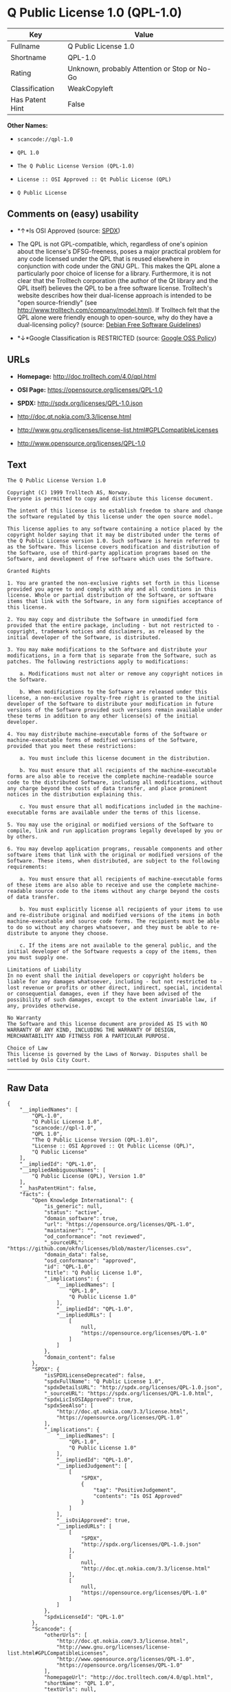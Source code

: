 * Q Public License 1.0 (QPL-1.0)

| Key               | Value                                          |
|-------------------+------------------------------------------------|
| Fullname          | Q Public License 1.0                           |
| Shortname         | QPL-1.0                                        |
| Rating            | Unknown, probably Attention or Stop or No-Go   |
| Classification    | WeakCopyleft                                   |
| Has Patent Hint   | False                                          |

*Other Names:*

- =scancode://qpl-1.0=

- =QPL 1.0=

- =The Q Public License Version (QPL-1.0)=

- =License :: OSI Approved :: Qt Public License (QPL)=

- =Q Public License=

** Comments on (easy) usability

- *↑*Is OSI Approved (source:
  [[https://spdx.org/licenses/QPL-1.0.html][SPDX]])

- The QPL is not GPL-compatible, which, regardless of one's opinion
  about the license's DFSG-freeness, poses a major practical problem for
  any code licensed under the QPL that is reused elsewhere in
  conjunction with code under the GNU GPL. This makes the QPL alone a
  particularly poor choice of license for a library. Furthermore, it is
  not clear that the Trolltech corporation (the author of the Qt library
  and the QPL itself) believes the QPL to be a free software license.
  Trolltech's website describes how their dual-license approach is
  intended to be "open source-friendly" (see
  http://www.trolltech.com/company/model.html). If Trolltech felt that
  the QPL alone were friendly enough to open-source, why do they have a
  dual-licensing policy? (source:
  [[https://wiki.debian.org/DFSGLicenses][Debian Free Software
  Guidelines]])

- *↓*Google Classification is RESTRICTED (source:
  [[https://opensource.google.com/docs/thirdparty/licenses/][Google OSS
  Policy]])

** URLs

- *Homepage:* http://doc.trolltech.com/4.0/qpl.html

- *OSI Page:* https://opensource.org/licenses/QPL-1.0

- *SPDX:* http://spdx.org/licenses/QPL-1.0.json

- http://doc.qt.nokia.com/3.3/license.html

- http://www.gnu.org/licenses/license-list.html#GPLCompatibleLicenses

- http://www.opensource.org/licenses/QPL-1.0

** Text

#+BEGIN_EXAMPLE
  The Q Public License Version 1.0

  Copyright (C) 1999 Trolltech AS, Norway.
  Everyone is permitted to copy and distribute this license document.

  The intent of this license is to establish freedom to share and change the software regulated by this license under the open source model.

  This license applies to any software containing a notice placed by the copyright holder saying that it may be distributed under the terms of the Q Public License version 1.0. Such software is herein referred to as the Software. This license covers modification and distribution of the Software, use of third-party application programs based on the Software, and development of free software which uses the Software.

  Granted Rights

  1. You are granted the non-exclusive rights set forth in this license provided you agree to and comply with any and all conditions in this license. Whole or partial distribution of the Software, or software items that link with the Software, in any form signifies acceptance of this license.

  2. You may copy and distribute the Software in unmodified form provided that the entire package, including - but not restricted to - copyright, trademark notices and disclaimers, as released by the initial developer of the Software, is distributed.

  3. You may make modifications to the Software and distribute your modifications, in a form that is separate from the Software, such as patches. The following restrictions apply to modifications:

      a. Modifications must not alter or remove any copyright notices in the Software.

      b. When modifications to the Software are released under this license, a non-exclusive royalty-free right is granted to the initial developer of the Software to distribute your modification in future versions of the Software provided such versions remain available under these terms in addition to any other license(s) of the initial developer.

  4. You may distribute machine-executable forms of the Software or machine-executable forms of modified versions of the Software, provided that you meet these restrictions:

      a. You must include this license document in the distribution.

      b. You must ensure that all recipients of the machine-executable forms are also able to receive the complete machine-readable source code to the distributed Software, including all modifications, without any charge beyond the costs of data transfer, and place prominent notices in the distribution explaining this.

      c. You must ensure that all modifications included in the machine-executable forms are available under the terms of this license.

  5. You may use the original or modified versions of the Software to compile, link and run application programs legally developed by you or by others.

  6. You may develop application programs, reusable components and other software items that link with the original or modified versions of the Software. These items, when distributed, are subject to the following requirements:

      a. You must ensure that all recipients of machine-executable forms of these items are also able to receive and use the complete machine-readable source code to the items without any charge beyond the costs of data transfer.

      b. You must explicitly license all recipients of your items to use and re-distribute original and modified versions of the items in both machine-executable and source code forms. The recipients must be able to do so without any charges whatsoever, and they must be able to re-distribute to anyone they choose.

      c. If the items are not available to the general public, and the initial developer of the Software requests a copy of the items, then you must supply one.

  Limitations of Liability
  In no event shall the initial developers or copyright holders be liable for any damages whatsoever, including - but not restricted to - lost revenue or profits or other direct, indirect, special, incidental or consequential damages, even if they have been advised of the possibility of such damages, except to the extent invariable law, if any, provides otherwise.

  No Warranty
  The Software and this license document are provided AS IS with NO WARRANTY OF ANY KIND, INCLUDING THE WARRANTY OF DESIGN, MERCHANTABILITY AND FITNESS FOR A PARTICULAR PURPOSE.

  Choice of Law
  This license is governed by the Laws of Norway. Disputes shall be settled by Oslo City Court.
#+END_EXAMPLE

--------------

** Raw Data

#+BEGIN_EXAMPLE
  {
      "__impliedNames": [
          "QPL-1.0",
          "Q Public License 1.0",
          "scancode://qpl-1.0",
          "QPL 1.0",
          "The Q Public License Version (QPL-1.0)",
          "License :: OSI Approved :: Qt Public License (QPL)",
          "Q Public License"
      ],
      "__impliedId": "QPL-1.0",
      "__impliedAmbiguousNames": [
          "Q Public License (QPL), Version 1.0"
      ],
      "__hasPatentHint": false,
      "facts": {
          "Open Knowledge International": {
              "is_generic": null,
              "status": "active",
              "domain_software": true,
              "url": "https://opensource.org/licenses/QPL-1.0",
              "maintainer": "",
              "od_conformance": "not reviewed",
              "_sourceURL": "https://github.com/okfn/licenses/blob/master/licenses.csv",
              "domain_data": false,
              "osd_conformance": "approved",
              "id": "QPL-1.0",
              "title": "Q Public License 1.0",
              "_implications": {
                  "__impliedNames": [
                      "QPL-1.0",
                      "Q Public License 1.0"
                  ],
                  "__impliedId": "QPL-1.0",
                  "__impliedURLs": [
                      [
                          null,
                          "https://opensource.org/licenses/QPL-1.0"
                      ]
                  ]
              },
              "domain_content": false
          },
          "SPDX": {
              "isSPDXLicenseDeprecated": false,
              "spdxFullName": "Q Public License 1.0",
              "spdxDetailsURL": "http://spdx.org/licenses/QPL-1.0.json",
              "_sourceURL": "https://spdx.org/licenses/QPL-1.0.html",
              "spdxLicIsOSIApproved": true,
              "spdxSeeAlso": [
                  "http://doc.qt.nokia.com/3.3/license.html",
                  "https://opensource.org/licenses/QPL-1.0"
              ],
              "_implications": {
                  "__impliedNames": [
                      "QPL-1.0",
                      "Q Public License 1.0"
                  ],
                  "__impliedId": "QPL-1.0",
                  "__impliedJudgement": [
                      [
                          "SPDX",
                          {
                              "tag": "PositiveJudgement",
                              "contents": "Is OSI Approved"
                          }
                      ]
                  ],
                  "__isOsiApproved": true,
                  "__impliedURLs": [
                      [
                          "SPDX",
                          "http://spdx.org/licenses/QPL-1.0.json"
                      ],
                      [
                          null,
                          "http://doc.qt.nokia.com/3.3/license.html"
                      ],
                      [
                          null,
                          "https://opensource.org/licenses/QPL-1.0"
                      ]
                  ]
              },
              "spdxLicenseId": "QPL-1.0"
          },
          "Scancode": {
              "otherUrls": [
                  "http://doc.qt.nokia.com/3.3/license.html",
                  "http://www.gnu.org/licenses/license-list.html#GPLCompatibleLicenses",
                  "http://www.opensource.org/licenses/QPL-1.0",
                  "https://opensource.org/licenses/QPL-1.0"
              ],
              "homepageUrl": "http://doc.trolltech.com/4.0/qpl.html",
              "shortName": "QPL 1.0",
              "textUrls": null,
              "text": "The Q Public License Version 1.0\n\nCopyright (C) 1999 Trolltech AS, Norway.\nEveryone is permitted to copy and distribute this license document.\n\nThe intent of this license is to establish freedom to share and change the software regulated by this license under the open source model.\n\nThis license applies to any software containing a notice placed by the copyright holder saying that it may be distributed under the terms of the Q Public License version 1.0. Such software is herein referred to as the Software. This license covers modification and distribution of the Software, use of third-party application programs based on the Software, and development of free software which uses the Software.\n\nGranted Rights\n\n1. You are granted the non-exclusive rights set forth in this license provided you agree to and comply with any and all conditions in this license. Whole or partial distribution of the Software, or software items that link with the Software, in any form signifies acceptance of this license.\n\n2. You may copy and distribute the Software in unmodified form provided that the entire package, including - but not restricted to - copyright, trademark notices and disclaimers, as released by the initial developer of the Software, is distributed.\n\n3. You may make modifications to the Software and distribute your modifications, in a form that is separate from the Software, such as patches. The following restrictions apply to modifications:\n\n    a. Modifications must not alter or remove any copyright notices in the Software.\n\n    b. When modifications to the Software are released under this license, a non-exclusive royalty-free right is granted to the initial developer of the Software to distribute your modification in future versions of the Software provided such versions remain available under these terms in addition to any other license(s) of the initial developer.\n\n4. You may distribute machine-executable forms of the Software or machine-executable forms of modified versions of the Software, provided that you meet these restrictions:\n\n    a. You must include this license document in the distribution.\n\n    b. You must ensure that all recipients of the machine-executable forms are also able to receive the complete machine-readable source code to the distributed Software, including all modifications, without any charge beyond the costs of data transfer, and place prominent notices in the distribution explaining this.\n\n    c. You must ensure that all modifications included in the machine-executable forms are available under the terms of this license.\n\n5. You may use the original or modified versions of the Software to compile, link and run application programs legally developed by you or by others.\n\n6. You may develop application programs, reusable components and other software items that link with the original or modified versions of the Software. These items, when distributed, are subject to the following requirements:\n\n    a. You must ensure that all recipients of machine-executable forms of these items are also able to receive and use the complete machine-readable source code to the items without any charge beyond the costs of data transfer.\n\n    b. You must explicitly license all recipients of your items to use and re-distribute original and modified versions of the items in both machine-executable and source code forms. The recipients must be able to do so without any charges whatsoever, and they must be able to re-distribute to anyone they choose.\n\n    c. If the items are not available to the general public, and the initial developer of the Software requests a copy of the items, then you must supply one.\n\nLimitations of Liability\nIn no event shall the initial developers or copyright holders be liable for any damages whatsoever, including - but not restricted to - lost revenue or profits or other direct, indirect, special, incidental or consequential damages, even if they have been advised of the possibility of such damages, except to the extent invariable law, if any, provides otherwise.\n\nNo Warranty\nThe Software and this license document are provided AS IS with NO WARRANTY OF ANY KIND, INCLUDING THE WARRANTY OF DESIGN, MERCHANTABILITY AND FITNESS FOR A PARTICULAR PURPOSE.\n\nChoice of Law\nThis license is governed by the Laws of Norway. Disputes shall be settled by Oslo City Court.",
              "category": "Copyleft Limited",
              "osiUrl": null,
              "owner": "Trolltech",
              "_sourceURL": "https://github.com/nexB/scancode-toolkit/blob/develop/src/licensedcode/data/licenses/qpl-1.0.yml",
              "key": "qpl-1.0",
              "name": "Q Public License Version 1.0",
              "spdxId": "QPL-1.0",
              "_implications": {
                  "__impliedNames": [
                      "scancode://qpl-1.0",
                      "QPL 1.0",
                      "QPL-1.0"
                  ],
                  "__impliedId": "QPL-1.0",
                  "__impliedCopyleft": [
                      [
                          "Scancode",
                          "WeakCopyleft"
                      ]
                  ],
                  "__calculatedCopyleft": "WeakCopyleft",
                  "__impliedText": "The Q Public License Version 1.0\n\nCopyright (C) 1999 Trolltech AS, Norway.\nEveryone is permitted to copy and distribute this license document.\n\nThe intent of this license is to establish freedom to share and change the software regulated by this license under the open source model.\n\nThis license applies to any software containing a notice placed by the copyright holder saying that it may be distributed under the terms of the Q Public License version 1.0. Such software is herein referred to as the Software. This license covers modification and distribution of the Software, use of third-party application programs based on the Software, and development of free software which uses the Software.\n\nGranted Rights\n\n1. You are granted the non-exclusive rights set forth in this license provided you agree to and comply with any and all conditions in this license. Whole or partial distribution of the Software, or software items that link with the Software, in any form signifies acceptance of this license.\n\n2. You may copy and distribute the Software in unmodified form provided that the entire package, including - but not restricted to - copyright, trademark notices and disclaimers, as released by the initial developer of the Software, is distributed.\n\n3. You may make modifications to the Software and distribute your modifications, in a form that is separate from the Software, such as patches. The following restrictions apply to modifications:\n\n    a. Modifications must not alter or remove any copyright notices in the Software.\n\n    b. When modifications to the Software are released under this license, a non-exclusive royalty-free right is granted to the initial developer of the Software to distribute your modification in future versions of the Software provided such versions remain available under these terms in addition to any other license(s) of the initial developer.\n\n4. You may distribute machine-executable forms of the Software or machine-executable forms of modified versions of the Software, provided that you meet these restrictions:\n\n    a. You must include this license document in the distribution.\n\n    b. You must ensure that all recipients of the machine-executable forms are also able to receive the complete machine-readable source code to the distributed Software, including all modifications, without any charge beyond the costs of data transfer, and place prominent notices in the distribution explaining this.\n\n    c. You must ensure that all modifications included in the machine-executable forms are available under the terms of this license.\n\n5. You may use the original or modified versions of the Software to compile, link and run application programs legally developed by you or by others.\n\n6. You may develop application programs, reusable components and other software items that link with the original or modified versions of the Software. These items, when distributed, are subject to the following requirements:\n\n    a. You must ensure that all recipients of machine-executable forms of these items are also able to receive and use the complete machine-readable source code to the items without any charge beyond the costs of data transfer.\n\n    b. You must explicitly license all recipients of your items to use and re-distribute original and modified versions of the items in both machine-executable and source code forms. The recipients must be able to do so without any charges whatsoever, and they must be able to re-distribute to anyone they choose.\n\n    c. If the items are not available to the general public, and the initial developer of the Software requests a copy of the items, then you must supply one.\n\nLimitations of Liability\nIn no event shall the initial developers or copyright holders be liable for any damages whatsoever, including - but not restricted to - lost revenue or profits or other direct, indirect, special, incidental or consequential damages, even if they have been advised of the possibility of such damages, except to the extent invariable law, if any, provides otherwise.\n\nNo Warranty\nThe Software and this license document are provided AS IS with NO WARRANTY OF ANY KIND, INCLUDING THE WARRANTY OF DESIGN, MERCHANTABILITY AND FITNESS FOR A PARTICULAR PURPOSE.\n\nChoice of Law\nThis license is governed by the Laws of Norway. Disputes shall be settled by Oslo City Court.",
                  "__impliedURLs": [
                      [
                          "Homepage",
                          "http://doc.trolltech.com/4.0/qpl.html"
                      ],
                      [
                          null,
                          "http://doc.qt.nokia.com/3.3/license.html"
                      ],
                      [
                          null,
                          "http://www.gnu.org/licenses/license-list.html#GPLCompatibleLicenses"
                      ],
                      [
                          null,
                          "http://www.opensource.org/licenses/QPL-1.0"
                      ],
                      [
                          null,
                          "https://opensource.org/licenses/QPL-1.0"
                      ]
                  ]
              }
          },
          "OpenChainPolicyTemplate": {
              "isSaaSDeemed": "no",
              "licenseType": "copyleft",
              "freedomOrDeath": "no",
              "typeCopyleft": "weak",
              "_sourceURL": "https://github.com/OpenChain-Project/curriculum/raw/ddf1e879341adbd9b297cd67c5d5c16b2076540b/policy-template/Open%20Source%20Policy%20Template%20for%20OpenChain%20Specification%201.2.ods",
              "name": "Q Public License ",
              "commercialUse": true,
              "spdxId": "QPL-1.0",
              "_implications": {
                  "__impliedNames": [
                      "QPL-1.0"
                  ]
              }
          },
          "Debian Free Software Guidelines": {
              "LicenseName": "Q Public License (QPL), Version 1.0",
              "State": "DFSGStateUnsettled",
              "_sourceURL": "https://wiki.debian.org/DFSGLicenses",
              "_implications": {
                  "__impliedNames": [
                      "QPL-1.0"
                  ],
                  "__impliedAmbiguousNames": [
                      "Q Public License (QPL), Version 1.0"
                  ],
                  "__impliedJudgement": [
                      [
                          "Debian Free Software Guidelines",
                          {
                              "tag": "NeutralJudgement",
                              "contents": "The QPL is not GPL-compatible, which, regardless of one's opinion about the license's DFSG-freeness, poses a major practical problem for any code licensed under the QPL that is reused elsewhere in conjunction with code under the GNU GPL. This makes the QPL alone a particularly poor choice of license for a library. Furthermore, it is not clear that the Trolltech corporation (the author of the Qt library and the QPL itself) believes the QPL to be a free software license. Trolltech's website describes how their dual-license approach is intended to be \"open source-friendly\" (see http://www.trolltech.com/company/model.html). If Trolltech felt that the QPL alone were friendly enough to open-source, why do they have a dual-licensing policy?"
                          }
                      ]
                  ]
              },
              "Comment": "The QPL is not GPL-compatible, which, regardless of one's opinion about the license's DFSG-freeness, poses a major practical problem for any code licensed under the QPL that is reused elsewhere in conjunction with code under the GNU GPL. This makes the QPL alone a particularly poor choice of license for a library. Furthermore, it is not clear that the Trolltech corporation (the author of the Qt library and the QPL itself) believes the QPL to be a free software license. Trolltech's website describes how their dual-license approach is intended to be \"open source-friendly\" (see http://www.trolltech.com/company/model.html). If Trolltech felt that the QPL alone were friendly enough to open-source, why do they have a dual-licensing policy?",
              "LicenseId": "QPL-1.0"
          },
          "OpenSourceInitiative": {
              "text": [
                  {
                      "url": "https://opensource.org/licenses/QPL-1.0",
                      "title": "HTML",
                      "media_type": "text/html"
                  }
              ],
              "identifiers": [
                  {
                      "identifier": "QPL-1.0",
                      "scheme": "DEP5"
                  },
                  {
                      "identifier": "QPL-1.0",
                      "scheme": "SPDX"
                  },
                  {
                      "identifier": "License :: OSI Approved :: Qt Public License (QPL)",
                      "scheme": "Trove"
                  }
              ],
              "superseded_by": null,
              "_sourceURL": "https://opensource.org/licenses/",
              "name": "The Q Public License Version (QPL-1.0)",
              "other_names": [],
              "keywords": [
                  "osi-approved"
              ],
              "id": "QPL-1.0",
              "links": [
                  {
                      "note": "OSI Page",
                      "url": "https://opensource.org/licenses/QPL-1.0"
                  }
              ],
              "_implications": {
                  "__impliedNames": [
                      "QPL-1.0",
                      "The Q Public License Version (QPL-1.0)",
                      "QPL-1.0",
                      "QPL-1.0",
                      "License :: OSI Approved :: Qt Public License (QPL)"
                  ],
                  "__impliedURLs": [
                      [
                          "OSI Page",
                          "https://opensource.org/licenses/QPL-1.0"
                      ]
                  ]
              }
          },
          "Wikipedia": {
              "Linking": {
                  "value": "Limited",
                  "description": "linking of the licensed code with code licensed under a different license (e.g. when the code is provided as a library)"
              },
              "Publication date": null,
              "_sourceURL": "https://en.wikipedia.org/wiki/Comparison_of_free_and_open-source_software_licenses",
              "Koordinaten": {
                  "name": "Q Public License",
                  "version": null,
                  "spdxId": "QPL-1.0"
              },
              "_implications": {
                  "__impliedNames": [
                      "QPL-1.0",
                      "Q Public License"
                  ],
                  "__hasPatentHint": false
              },
              "Modification": {
                  "value": "Limited",
                  "description": "modification of the code by a licensee"
              }
          },
          "Google OSS Policy": {
              "rating": "RESTRICTED",
              "_sourceURL": "https://opensource.google.com/docs/thirdparty/licenses/",
              "id": "QPL-1.0",
              "_implications": {
                  "__impliedNames": [
                      "QPL-1.0"
                  ],
                  "__impliedJudgement": [
                      [
                          "Google OSS Policy",
                          {
                              "tag": "NegativeJudgement",
                              "contents": "Google Classification is RESTRICTED"
                          }
                      ]
                  ]
              }
          }
      },
      "__impliedJudgement": [
          [
              "Debian Free Software Guidelines",
              {
                  "tag": "NeutralJudgement",
                  "contents": "The QPL is not GPL-compatible, which, regardless of one's opinion about the license's DFSG-freeness, poses a major practical problem for any code licensed under the QPL that is reused elsewhere in conjunction with code under the GNU GPL. This makes the QPL alone a particularly poor choice of license for a library. Furthermore, it is not clear that the Trolltech corporation (the author of the Qt library and the QPL itself) believes the QPL to be a free software license. Trolltech's website describes how their dual-license approach is intended to be \"open source-friendly\" (see http://www.trolltech.com/company/model.html). If Trolltech felt that the QPL alone were friendly enough to open-source, why do they have a dual-licensing policy?"
              }
          ],
          [
              "Google OSS Policy",
              {
                  "tag": "NegativeJudgement",
                  "contents": "Google Classification is RESTRICTED"
              }
          ],
          [
              "SPDX",
              {
                  "tag": "PositiveJudgement",
                  "contents": "Is OSI Approved"
              }
          ]
      ],
      "__impliedCopyleft": [
          [
              "Scancode",
              "WeakCopyleft"
          ]
      ],
      "__calculatedCopyleft": "WeakCopyleft",
      "__isOsiApproved": true,
      "__impliedText": "The Q Public License Version 1.0\n\nCopyright (C) 1999 Trolltech AS, Norway.\nEveryone is permitted to copy and distribute this license document.\n\nThe intent of this license is to establish freedom to share and change the software regulated by this license under the open source model.\n\nThis license applies to any software containing a notice placed by the copyright holder saying that it may be distributed under the terms of the Q Public License version 1.0. Such software is herein referred to as the Software. This license covers modification and distribution of the Software, use of third-party application programs based on the Software, and development of free software which uses the Software.\n\nGranted Rights\n\n1. You are granted the non-exclusive rights set forth in this license provided you agree to and comply with any and all conditions in this license. Whole or partial distribution of the Software, or software items that link with the Software, in any form signifies acceptance of this license.\n\n2. You may copy and distribute the Software in unmodified form provided that the entire package, including - but not restricted to - copyright, trademark notices and disclaimers, as released by the initial developer of the Software, is distributed.\n\n3. You may make modifications to the Software and distribute your modifications, in a form that is separate from the Software, such as patches. The following restrictions apply to modifications:\n\n    a. Modifications must not alter or remove any copyright notices in the Software.\n\n    b. When modifications to the Software are released under this license, a non-exclusive royalty-free right is granted to the initial developer of the Software to distribute your modification in future versions of the Software provided such versions remain available under these terms in addition to any other license(s) of the initial developer.\n\n4. You may distribute machine-executable forms of the Software or machine-executable forms of modified versions of the Software, provided that you meet these restrictions:\n\n    a. You must include this license document in the distribution.\n\n    b. You must ensure that all recipients of the machine-executable forms are also able to receive the complete machine-readable source code to the distributed Software, including all modifications, without any charge beyond the costs of data transfer, and place prominent notices in the distribution explaining this.\n\n    c. You must ensure that all modifications included in the machine-executable forms are available under the terms of this license.\n\n5. You may use the original or modified versions of the Software to compile, link and run application programs legally developed by you or by others.\n\n6. You may develop application programs, reusable components and other software items that link with the original or modified versions of the Software. These items, when distributed, are subject to the following requirements:\n\n    a. You must ensure that all recipients of machine-executable forms of these items are also able to receive and use the complete machine-readable source code to the items without any charge beyond the costs of data transfer.\n\n    b. You must explicitly license all recipients of your items to use and re-distribute original and modified versions of the items in both machine-executable and source code forms. The recipients must be able to do so without any charges whatsoever, and they must be able to re-distribute to anyone they choose.\n\n    c. If the items are not available to the general public, and the initial developer of the Software requests a copy of the items, then you must supply one.\n\nLimitations of Liability\nIn no event shall the initial developers or copyright holders be liable for any damages whatsoever, including - but not restricted to - lost revenue or profits or other direct, indirect, special, incidental or consequential damages, even if they have been advised of the possibility of such damages, except to the extent invariable law, if any, provides otherwise.\n\nNo Warranty\nThe Software and this license document are provided AS IS with NO WARRANTY OF ANY KIND, INCLUDING THE WARRANTY OF DESIGN, MERCHANTABILITY AND FITNESS FOR A PARTICULAR PURPOSE.\n\nChoice of Law\nThis license is governed by the Laws of Norway. Disputes shall be settled by Oslo City Court.",
      "__impliedURLs": [
          [
              "SPDX",
              "http://spdx.org/licenses/QPL-1.0.json"
          ],
          [
              null,
              "http://doc.qt.nokia.com/3.3/license.html"
          ],
          [
              null,
              "https://opensource.org/licenses/QPL-1.0"
          ],
          [
              "Homepage",
              "http://doc.trolltech.com/4.0/qpl.html"
          ],
          [
              null,
              "http://www.gnu.org/licenses/license-list.html#GPLCompatibleLicenses"
          ],
          [
              null,
              "http://www.opensource.org/licenses/QPL-1.0"
          ],
          [
              "OSI Page",
              "https://opensource.org/licenses/QPL-1.0"
          ]
      ]
  }
#+END_EXAMPLE

--------------

** Dot Cluster Graph

[[../dot/QPL-1.0.svg]]